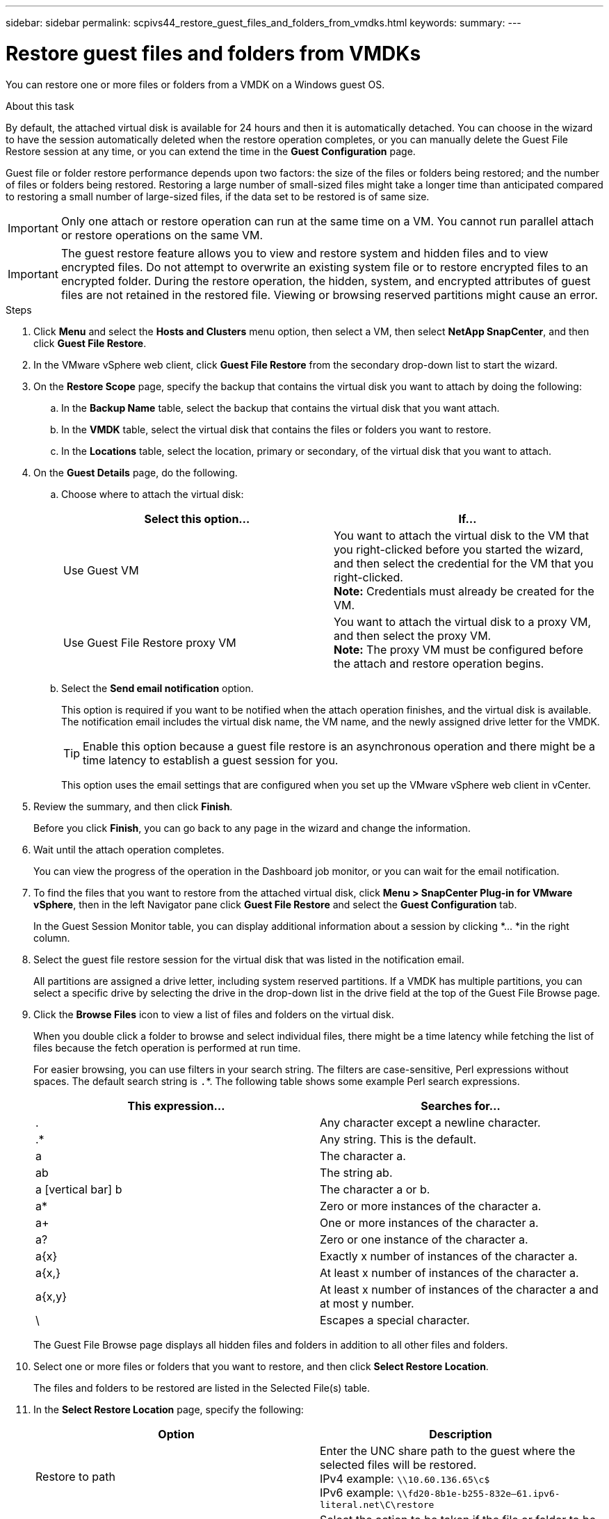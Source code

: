---
sidebar: sidebar
permalink: scpivs44_restore_guest_files_and_folders_from_vmdks.html
keywords:
summary:
---

= Restore guest files and folders from VMDKs
:hardbreaks:
:nofooter:
:icons: font
:linkattrs:
:imagesdir: ./media/

//
// This file was created with NDAC Version 2.0 (August 17, 2020)
//
// 2020-09-09 12:24:25.789328
//

[.lead]
You can restore one or more files or folders from a VMDK on a Windows guest OS.

.About this task

By default, the attached virtual disk is available for 24 hours and then it is automatically detached. You can choose in the wizard to have the session automatically deleted when the restore operation completes, or you can manually delete the Guest File Restore session at any time, or you can extend the time in the *Guest Configuration* page.

Guest file or folder restore performance depends upon two factors: the size of the files or folders being restored; and the number of files or folders being restored. Restoring a large number of small-sized files might take a longer time than anticipated compared to restoring a small number of large-sized files, if the data set to be restored is of same size.

[IMPORTANT]
Only one attach or restore operation can run at the same time on a VM. You cannot run parallel attach or restore operations on the same VM.

[IMPORTANT]
The guest restore feature allows you to view and restore system and hidden files and to view encrypted files. Do not attempt to overwrite an existing system file or to restore encrypted files to an encrypted folder. During the restore operation, the hidden, system, and encrypted attributes of guest files are not retained in the restored file. Viewing or browsing reserved partitions might cause an error.

//Enabling VAAI does not apply to guest file restore. Vrishali

.Steps

. Click *Menu* and select the *Hosts and Clusters* menu option, then select a VM, then select *NetApp SnapCenter*, and then click *Guest File Restore*.
. In the VMware vSphere web client, click *Guest File Restore* from the secondary drop-down list to start the wizard.
. On the *Restore Scope* page, specify the backup that contains the virtual disk you want to attach by doing the following:
.. In the *Backup Name* table, select the backup that contains the virtual disk that you want attach.
.. In the *VMDK* table, select the virtual disk that contains the files or folders you want to restore.
.. In the *Locations* table, select the location, primary or secondary, of the virtual disk that you want to attach.
. On the *Guest Details* page, do the following.
.. Choose where to attach the virtual disk:
+
|===
|Select this option… |If…

|Use Guest VM
|You want to attach the virtual disk to the VM that you right-clicked before you started the wizard, and then select the credential for the VM that you right-clicked.
// BURT 1378132 observation 39, March 2021 Ronya
*Note:* Credentials must already be created for the VM.
|Use Guest File Restore proxy VM
|You want to attach the virtual disk to a proxy VM, and then select the proxy VM.
*Note:* The proxy VM must be configured before the attach and restore operation begins.
|===
+
.. Select the *Send email notification* option.
+
This option is required if you want to be notified when the attach operation finishes,  and the virtual disk is available. The notification email includes the virtual disk name, the VM name, and the newly assigned drive letter for the VMDK.
+
[TIP]
Enable this option because a guest file restore is an asynchronous operation and there might be a time latency to establish a guest session for you.
+
This option uses the email settings that are configured when you set up the VMware vSphere web client in vCenter.

. Review the summary, and then click *Finish*.
+
Before you click *Finish*, you can go back to any page in the wizard and change the information.

. Wait until the attach operation completes.
+
You can view the progress of the operation in the Dashboard job monitor, or you can wait for the email notification.
// BURT 1378132 observation 51, March 2021 Ronya

. To find the files that you want to restore from the attached virtual disk, click *Menu > SnapCenter Plug-in for VMware vSphere*, then in the left Navigator pane click *Guest File Restore* and select the *Guest Configuration* tab.
+
In the Guest Session Monitor table, you can display additional information about a session by clicking *... *in the right column.

. Select the guest file restore session for the virtual disk that was listed in the notification email.
+
All partitions are assigned a drive letter, including system reserved partitions. If a VMDK has multiple partitions, you can select a specific drive by selecting the drive in the drop-down list in the drive field at the top of the Guest File Browse page.

. Click the *Browse Files* icon to view a list of files and folders on the virtual disk.
+
When you double click a folder to browse and select individual files, there might be a time latency while fetching the list of files because the fetch operation is performed at run time.
+
For easier browsing, you can use filters in your search string. The filters are case-sensitive, Perl expressions without spaces. The default search string is `.`*. The following table shows some example Perl search expressions.
+
|===
|This expression… |Searches for…

|.
|Any character except a newline character.
|.*
|Any string. This is the default.
|a
|The character a.
|ab
|The string ab.
|a [vertical bar] b
|The character a or b.
|a*
|Zero or more instances of the character a.
|a+
|One or more instances of the character a.
|a?
|Zero or one instance of the character a.
|a{x}
|Exactly x number of instances of the character a.
|a{x,}
|At least x number of instances of the character a.
|a{x,y}
|At least x number of instances of the character a and at most y number.
|\
|Escapes a special character.
|===
+
The Guest File Browse page displays all hidden files and folders in addition to all other files and folders.

. Select one or more files or folders that you want to restore, and then click *Select Restore Location*.
+
The files and folders to be restored are listed in the Selected File(s) table.

. In the *Select Restore Location* page, specify the following:
+
|===
|Option |Description

|Restore to path
|Enter the UNC share path to the guest where the selected files will be restored.
IPv4 example: `\\10.60.136.65\c$`
IPv6 example: `\\fd20-8b1e-b255-832e--61.ipv6-literal.net\C\restore`
|If original file(s)
exist
|Select the action to be taken if the file or folder to be restored already exists on the restore destination: Always overwrite or Always skip.
*Note:* If the folder already exists, then the contents of the folder are merged with the existing folder.
|Disconnect Guest
Session after
successful restore
|Select this option if you want the guest file restore session to be deleted when the restore operation completes.
|===

. Click *Restore*.
+
You can view the progress of the restore operation in the Dashboard job monitor, or you can wait for the email notification. The time it takes for the email notification to be sent depends upon the length of time the restore operation takes to complete.
// BURT 1378132 observation 51 & 52, March 2021 Ronya
+
The notification email contains an attachment with the output from the restore operation. If the restore operation fails, open the attachment for additional information.
